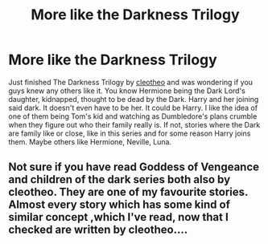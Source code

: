 #+TITLE: More like the Darkness Trilogy

* More like the Darkness Trilogy
:PROPERTIES:
:Author: NobodyzHuman
:Score: 2
:DateUnix: 1600010017.0
:DateShort: 2020-Sep-13
:FlairText: Request
:END:
Just finished The Darkness Trilogy by [[https://www.fanfiction.net/u/4137775/cleotheo][cleotheo]] and was wondering if you guys knew any others like it. You know Hermione being the Dark Lord's daughter, kidnapped, thought to be dead by the Dark. Harry and her joining said dark. It doesn't even have to be her. It could be Harry. I like the idea of one of them being Tom's kid and watching as Dumbledore's plans crumble when they figure out who their family really is. If not, stories where the Dark are family like or close, like in this series and for some reason Harry joins them. Maybe others like Hermione, Neville, Luna.


** Not sure if you have read Goddess of Vengeance and children of the dark series both also by cleotheo. They are one of my favourite stories. Almost every story which has some kind of similar concept ,which I've read, now that I checked are written by cleotheo....
:PROPERTIES:
:Author: Lunareclippse
:Score: 1
:DateUnix: 1600027239.0
:DateShort: 2020-Sep-14
:END:
